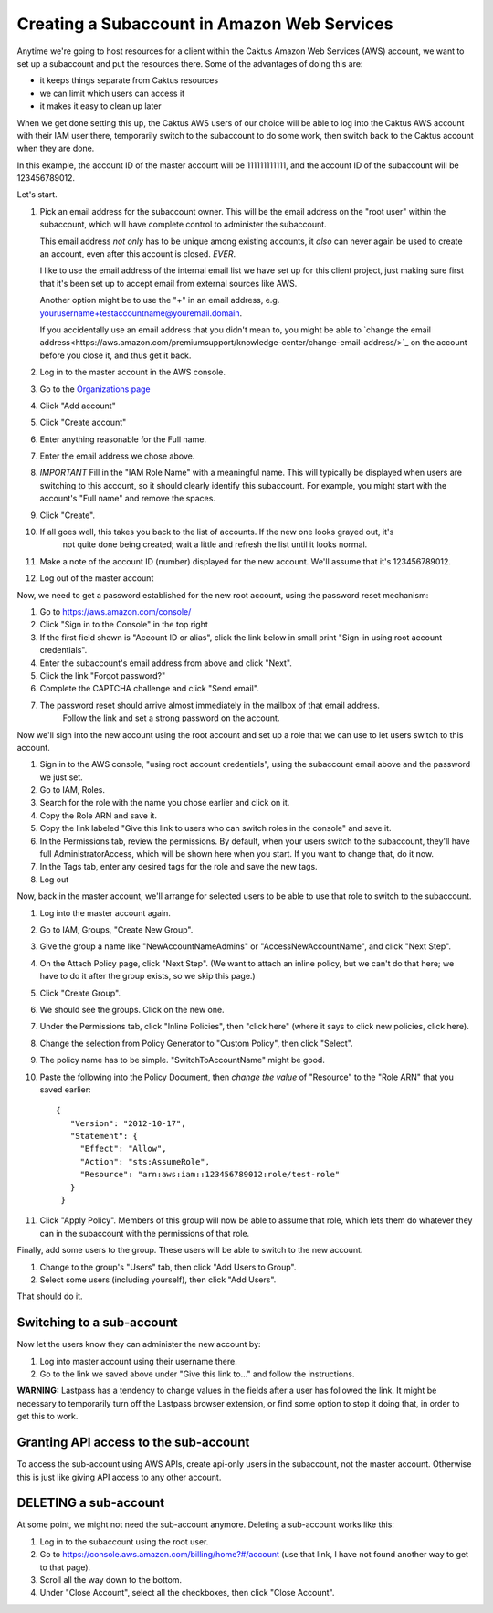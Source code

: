 Creating a Subaccount in Amazon Web Services
============================================

Anytime we're going to host resources for a client within the Caktus Amazon
Web Services (AWS) account, we want to set up a subaccount and put the
resources there. Some of the advantages of doing this are:

* it keeps things separate from Caktus resources
* we can limit which users can access it
* it makes it easy to clean up later

When we get done setting this up, the Caktus AWS users of our choice will be able
to log into the Caktus AWS account with their IAM user there, temporarily switch to the subaccount to do some work, then switch back to the Caktus account when they are done.

In this example, the account ID of the master account will be 111111111111, and the account ID of the subaccount will be 123456789012.

Let's start.

1. Pick an email address for the subaccount owner. This will be the
   email address on the "root user" within the subaccount, which will have
   complete control to administer the subaccount.

   This email address *not only* has to be unique among existing accounts, it *also*
   can never again be used to create an account, even after this account is closed. *EVER*.

   I like to use the email address of the internal email list we have set up for
   this client project, just making sure first that it's been set up to accept email
   from external sources like AWS.

   Another option might be to use the "+" in an email address, e.g. yourusername+testaccountname@youremail.domain.

   If you accidentally use an email address that you didn't mean to, you might be able to
   `change the email address<https://aws.amazon.com/premiumsupport/knowledge-center/change-email-address/>`_
   on the account before you close it, and thus get it back.

#. Log in to the master account in the AWS console.

#. Go to the `Organizations page
   <https://console.aws.amazon.com/organizations/home?#/accounts>`_

#. Click "Add account"

#. Click "Create account"

#. Enter anything reasonable for the Full name.

#. Enter the email address we chose above.

#. *IMPORTANT* Fill in the "IAM Role Name" with a meaningful name. This will typically be displayed when users are switching to this account, so it should clearly identify this subaccount.  For example, you might start with the account's "Full name" and remove the spaces.

#. Click "Create".

#. If all goes well, this takes you back to the list of accounts. If the new one looks grayed out, it's
    not quite done being created; wait a little and refresh the list until it looks normal.

#. Make a note of the account ID (number) displayed for the new account. We'll assume that it's 123456789012.

#. Log out of the master account

Now, we need to get a password established for the new root account, using the
password reset mechanism:

#. Go to https://aws.amazon.com/console/

#. Click "Sign in to the Console" in the top right

#. If the first field shown is "Account ID or alias", click the link below
   in small print "Sign-in using root account credentials".

#. Enter the subaccount's email address from above and click "Next".

#. Click the link "Forgot password?"

#. Complete the CAPTCHA challenge and click "Send email".

#. The password reset should arrive almost immediately in the mailbox of that email address.
    Follow the link and set a strong password on the account.

Now we'll sign into the new account using the root account and set up a role
that we can use to let users switch to this account.

#. Sign in to the AWS console, "using root account credentials",
   using the subaccount email above and the password we just set.

#. Go to IAM, Roles.

#. Search for the role with the name you chose earlier and click on it.

#. Copy the Role ARN and save it.

#. Copy the link labeled "Give this link to users who can switch roles in the console" and save it.

#. In the Permissions tab, review the permissions. By default, when your users switch to the subaccount, they'll have full AdministratorAccess, which will be shown here when you start. If you want to change that, do it now.

#. In the Tags tab, enter any desired tags for the role and save the new tags.

#. Log out

Now, back in the master account, we'll arrange for selected users to be able to use that role to switch to the subaccount.

#. Log into the master account again.

#. Go to IAM, Groups, "Create New Group".

#. Give the group a name like "NewAccountNameAdmins" or "AccessNewAccountName", and click "Next Step".

#. On the Attach Policy page, click "Next Step".  (We want to attach an inline
   policy, but we can't do that here; we have to do it after the group exists, so we skip this page.)

#. Click "Create Group".

#. We should see the groups. Click on the new one.

#. Under the Permissions tab, click "Inline Policies", then "click here" (where
   it says to click new policies, click here).

#. Change the selection from Policy Generator to "Custom Policy",
   then click "Select".

#. The policy name has to be simple. "SwitchToAccountName" might be good.

#. Paste the following into the Policy Document, then *change the value*
   of "Resource" to the "Role ARN" that you saved earlier::

       {
          "Version": "2012-10-17",
          "Statement": {
            "Effect": "Allow",
            "Action": "sts:AssumeRole",
            "Resource": "arn:aws:iam::123456789012:role/test-role"
          }
        }

#. Click "Apply Policy".  Members of this group will now be able to assume that role, which lets them do whatever they can in the subaccount with the permissions of that role.

Finally, add some users to the group. These users will be able to switch to
the new account.

#. Change to the group's "Users" tab, then click "Add Users to Group".

#. Select some users (including yourself), then click "Add Users".

That should do it.

Switching to a sub-account
--------------------------

Now let the users know they can administer the new account
by:

#. Log into master account using their username there.

#. Go to the link we saved above under "Give this link to..." and follow
   the instructions.

**WARNING:** Lastpass has a tendency to change values in the fields after a user
has followed the link. It might be necessary to temporarily turn off the Lastpass
browser extension, or find some option to stop it doing that, in order to get
this to work.

Granting API access to the sub-account
----------------------------------------------------

To access the sub-account using AWS APIs, create api-only users in the subaccount, not the master account. Otherwise this is just like giving API access to any other account.

DELETING a sub-account
----------------------

At some point, we might not need the sub-account anymore. Deleting a sub-account
works like this:

#. Log in to the subaccount using the root user.

#. Go to `https://console.aws.amazon.com/billing/home?#/account <https://console.aws.amazon.com/billing/home?#/account>`_ (use that link, I have not found another way to get to that page).

#. Scroll all the way down to the bottom.

#. Under "Close Account", select all the checkboxes, then click "Close Account".



